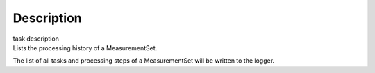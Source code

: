 .. container::
   :name: viewlet-above-content-title

Description
===========

.. container::
   :name: viewlet-below-content-title

.. container:: documentDescription description

   task description

.. container:: section
   :name: viewlet-above-content-body

.. container:: section
   :name: content-core

   .. container::
      :name: parent-fieldname-text

      Lists the processing history of a MeasurementSet.

      The list of all tasks and processing steps of a MeasurementSet
      will be written to the logger.

       

.. container:: section
   :name: viewlet-below-content-body
